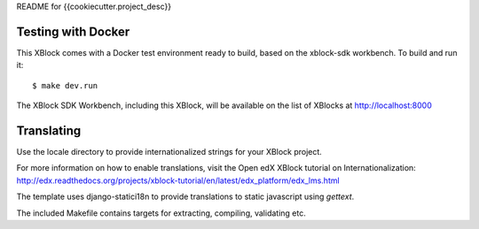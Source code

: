 README for {{cookiecutter.project_desc}}

Testing with Docker
-------------------

This XBlock comes with a Docker test environment ready to build, based on the xblock-sdk workbench. To build and run it::

        $ make dev.run

The XBlock SDK Workbench, including this XBlock, will be available on the list of XBlocks at http://localhost:8000

Translating
-----------

Use the locale directory to provide internationalized strings for your XBlock project.

For more information on how to enable translations, visit the Open edX XBlock tutorial on Internationalization:
http://edx.readthedocs.org/projects/xblock-tutorial/en/latest/edx_platform/edx_lms.html

The template uses django-statici18n to provide translations to static javascript
using `gettext`.

The included Makefile contains targets for extracting, compiling, validating etc.
